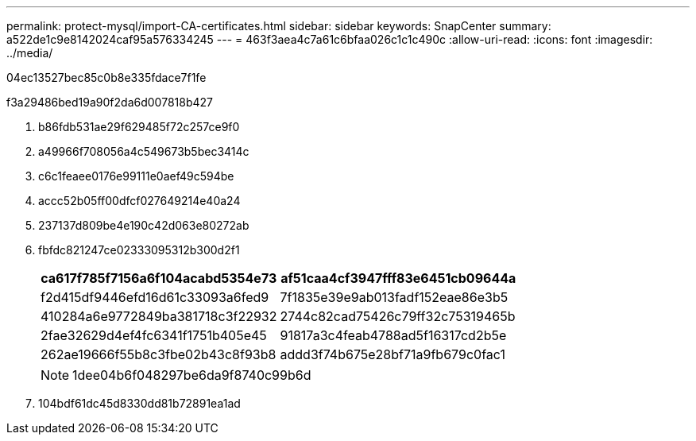 ---
permalink: protect-mysql/import-CA-certificates.html 
sidebar: sidebar 
keywords: SnapCenter 
summary: a522de1c9e8142024caf95a576334245 
---
= 463f3aea4c7a61c6bfaa026c1c1c490c
:allow-uri-read: 
:icons: font
:imagesdir: ../media/


[role="lead"]
04ec13527bec85c0b8e335fdace7f1fe

.f3a29486bed19a90f2da6d007818b427
. b86fdb531ae29f629485f72c257ce9f0
. a49966f708056a4c549673b5bec3414c
. c6c1feaee0176e99111e0aef49c594be
. accc52b05ff00dfcf027649214e40a24
. 237137d809be4e190c42d063e80272ab
. fbfdc821247ce02333095312b300d2f1
+
|===
| ca617f785f7156a6f104acabd5354e73 | af51caa4cf3947fff83e6451cb09644a 


 a| 
f2d415df9446efd16d61c33093a6fed9
 a| 
7f1835e39e9ab013fadf152eae86e3b5



 a| 
410284a6e9772849ba381718c3f22932
 a| 
2744c82cad75426c79ff32c75319465b



 a| 
2fae32629d4ef4fc6341f1751b405e45
 a| 
91817a3c4feab4788ad5f16317cd2b5e



 a| 
262ae19666f55b8c3fbe02b43c8f93b8
 a| 
addd3f74b675e28bf71a9fb679c0fac1

|===
+

NOTE: 1dee04b6f048297be6da9f8740c99b6d

. 104bdf61dc45d8330dd81b72891ea1ad

